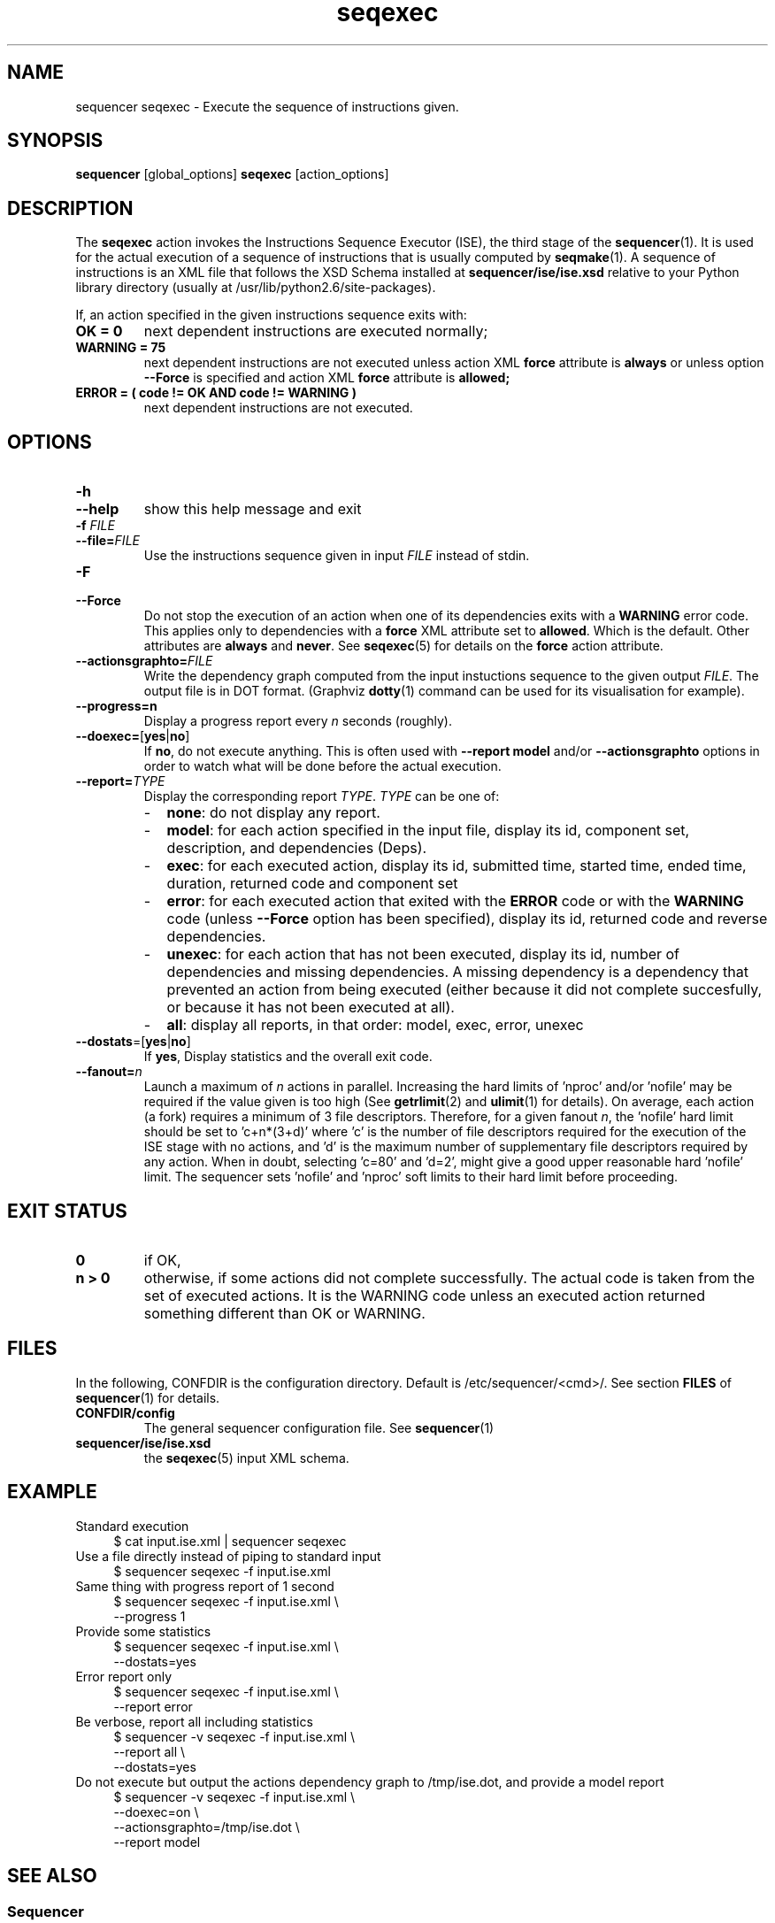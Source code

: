 .\" Process this file with
.\" groff -man -Tascii foo.1
.\"
.TH seqexec 1 "August 2010" bullx "Sequencer Manual"
.SH NAME
sequencer seqexec \- Execute the sequence of instructions given.
.SH SYNOPSIS
.B sequencer
[global_options]
.B seqexec
[action_options]
.SH DESCRIPTION
The
.B seqexec
action invokes the Instructions Sequence Executor (ISE), the third
stage of the
.BR sequencer (1).
It is used for the actual execution of a sequence of instructions that
is usually computed by
.BR seqmake (1).
A sequence of instructions is an XML file that follows the XSD
Schema installed at
.B sequencer/ise/ise.xsd
relative to your Python library directory (usually at
/usr/lib/python2.6/site-packages).

If, an action specified in the given instructions sequence exits with:
.TP
.B OK = 0
next dependent instructions are executed normally;
.TP
.B WARNING = 75
next dependent instructions are not
executed unless action XML
.B force
attribute is
.B always
or unless option
.B \-\-Force
is specified and action XML
.B force
attribute is
.B allowed;
.TP
.B ERROR = ( code != OK AND code != WARNING )
next dependent instructions are not
executed.
.SH OPTIONS
.TP
.B \-h
.TQ
.B \-\-help
show this help message and exit
.TP
.BI \-f " FILE"
.TQ
.BI \-\-file= FILE
Use the instructions sequence given in input
.I FILE
instead of stdin.
.TP
.B \-F
.TQ
.B \-\-Force
Do not stop the execution of an action when one of its dependencies
exits with a
.B WARNING
error code. This applies only to dependencies with a
.B force
XML attribute
set to
.BR allowed .
Which is the default. Other attributes are
.B always
and
.BR never .
See
.BR seqexec (5)
for details on the
.B force
action attribute.
.TP
.BI \-\-actionsgraphto= FILE
Write the dependency graph computed from the input instuctions
sequence to the given output
.IR FILE .
The output file is in DOT format. (Graphviz
.BR dotty (1)
command can be used for its visualisation for example).
.TP
.B \-\-progress=n
Display a progress report every
.I n
seconds (roughly).
.TP
.BR \-\-doexec= [ yes | no ]
If
.BR no ,
do not execute anything. This is often used with
.B \-\-report model
and/or
.B \-\-actionsgraphto
options in order to watch what will be done before the actual
execution.
.TP
.BI \-\-report= TYPE
Display the corresponding report
.IR TYPE .
.I TYPE
can be one of:
.RS
.IP - 2
.BR none :
do not display any report.
.IP - 2
.BR model :
for each action specified in the input file, display its
id, component set, description, and dependencies (Deps).
.IP - 2
.BR exec :
for each executed action, display its id, submitted time, started
time, ended time, duration, returned code and component set
.IP - 2
.BR error :
for each executed action that exited with the
.B ERROR
code or with the
.B WARNING
code (unless
.B \-\-Force
option has been specified), display its id, returned code and reverse
dependencies.
.IP - 2
.BR unexec :
for each action that has not been executed, display its id, number of
dependencies and missing dependencies. A missing dependency is a
dependency that prevented an action from being executed (either
because it did not complete succesfully, or because it has not been
executed at all).
.IP - 2
.BR all :
display all reports, in that order: model, exec, error, unexec
.RE
.TP
.BR \-\-dostats =[ yes | no ]
If
.BR yes ,
Display statistics and the overall exit code.
.TP
.BI \-\-fanout= n
Launch a maximum of
.I n
actions in parallel. Increasing the hard limits of 'nproc'
and/or 'nofile' may be required if the value given is too high (See
.BR getrlimit (2)
and
.BR ulimit (1)
for details). On average, each action (a fork) requires a minimum of 3
file descriptors. Therefore, for a given fanout
.IR n ,
the 'nofile' hard limit should be set to 'c+n*(3+d)' where 'c' is the
number of file descriptors required for the execution of the ISE stage
with no actions, and 'd' is the maximum number of supplementary file
descriptors required by any action. When in doubt, selecting 'c=80'
and 'd=2', might give a good upper reasonable hard 'nofile' limit. The
sequencer sets 'nofile' and 'nproc' soft limits to their hard limit
before proceeding.
.SH EXIT STATUS
.TP
.B 0
if OK,
.TP
.B n > 0
otherwise, if some actions did not complete successfully. The actual
code is taken from the set of executed actions. It is the WARNING code
unless an executed action returned something different than OK or
WARNING.
.SH FILES
In the following, CONFDIR is the configuration directory. Default is
/etc/sequencer/<cmd>/. See section
.B FILES
of
.BR sequencer (1)
for details.
.TP
.B CONFDIR/config
The general sequencer configuration file. See
.BR sequencer (1)
.TP
.B sequencer/ise/ise.xsd
the
.BR seqexec (5)
input XML schema.
.SH EXAMPLE
Standard execution
.RS 4
.EX
$ cat input.ise.xml | sequencer seqexec
.EE
.RE
Use a file directly instead of piping to standard input
.RS 4
.EX
$ sequencer seqexec -f input.ise.xml
.EE
.RE
Same thing with progress report of 1 second
.RS 4
.EX
$ sequencer seqexec -f input.ise.xml \\
                --progress 1
.EE
.RE
Provide some statistics
.RS 4
.EX
$ sequencer seqexec -f input.ise.xml \\
                --dostats=yes
.EE
.RE
Error report only
.RS 4
.EX
$ sequencer seqexec -f input.ise.xml \\
                --report error
.EE
.RE
Be verbose, report all including statistics
.RS 4
.EX
$ sequencer -v seqexec -f input.ise.xml \\
                --report all \\
                --dostats=yes
.EE
.RE
Do not execute but output the actions dependency graph to /tmp/ise.dot,
and provide a model report
.RS 4
.EX
$ sequencer -v seqexec -f input.ise.xml \\
                --doexec=on \\
                --actionsgraphto=/tmp/ise.dot \\
                --report model
.EE
.RE
.SH "SEE ALSO"
.SS "Sequencer"
.BR sequencer (1)
.SS "Sequencer ISE Input Formats"
.BR seqexec (5)
.SH AUTHOR
Pierre Vigneras
.UR pierre.vigneras@\:bull.net
.UE
.SH "COPYRIGHT"
Copyright \[co] 2010 Bull S.A.S. License GPLv3+: GNU GPL version 3 or
later <http://gnu.org/licenses/gpl.html>.
.br
This is free software: you are free to change and redistribute it.
There is NO WARRANTY, to the extent permitted by law.
